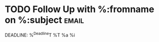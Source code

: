 * TODO Follow Up with %:fromname on %:subject                         :email:
DEADLINE: %^{Deadline}T
%T
%a
%i
 

